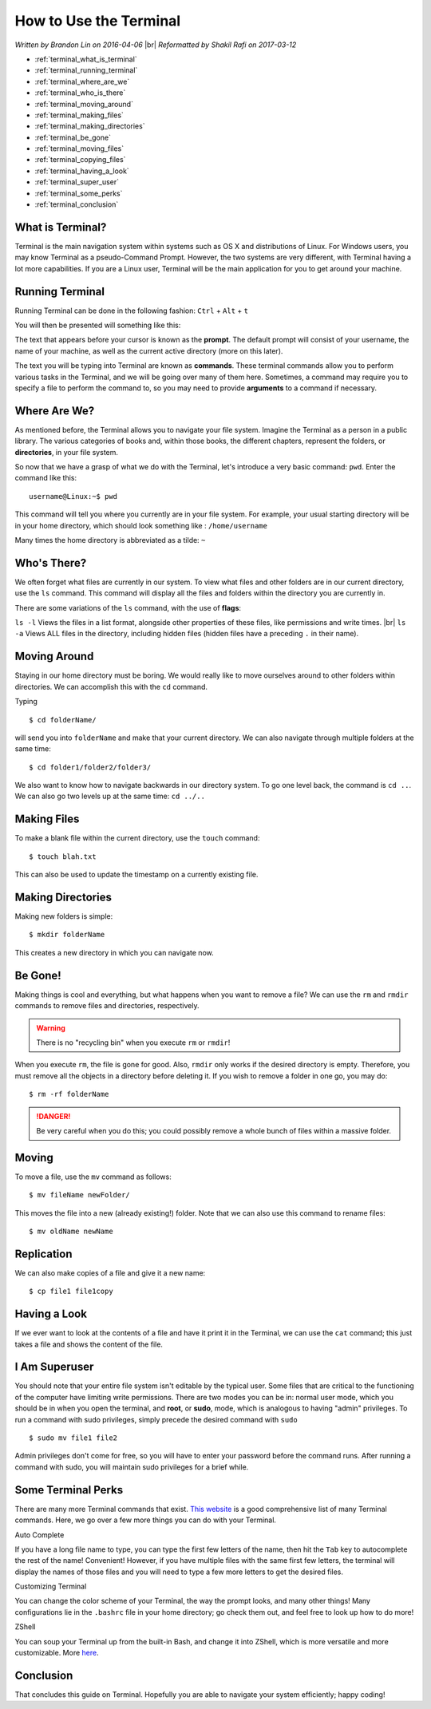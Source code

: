 How to Use the Terminal
=======================

.. |br| raw:: html

   <br />

*Written by Brandon Lin on 2016-04-06*
|br|
*Reformatted by Shakil Rafi on 2017-03-12*

* :ref:`terminal_what_is_terminal`
* :ref:`terminal_running_terminal`
* :ref:`terminal_where_are_we`
* :ref:`terminal_who_is_there`
* :ref:`terminal_moving_around`
* :ref:`terminal_making_files`
* :ref:`terminal_making_directories`
* :ref:`terminal_be_gone`
* :ref:`terminal_moving_files`
* :ref:`terminal_copying_files`
* :ref:`terminal_having_a_look`
* :ref:`terminal_super_user`
* :ref:`terminal_some_perks`
* :ref:`terminal_conclusion`

.. _terminal_what_is_terminal:
  
What is Terminal?
-----------------

Terminal is the main navigation system within systems such as OS X and distributions of Linux. For Windows
users, you may know Terminal as a pseudo-Command Prompt. However, the two systems are very different, with
Terminal having a lot more capabilities. If you are a Linux user, Terminal will be the main application
for you to get around your machine.

.. _terminal_running_terminal:

Running Terminal
----------------
Running Terminal can be done in the following fashion: ``Ctrl`` + ``Alt`` + ``t``

You will then be presented will something like this:

.. image:: ../../images/software_tutorials/programming_tools/terminal/terminal.png
   :align: center

The text that appears before your cursor is known as the **prompt**. The default prompt will consist of
your username, the name of your machine, as well as the current active directory (more on this later).

The text you will be typing into Terminal are known as **commands**. These terminal commands allow you to
perform various tasks in the Terminal, and we will be going over many of them here. Sometimes, a command
may require you to specify a file to perform the command to, so you may need to provide **arguments** to a
command if necessary.

.. _terminal_where_are_we:

Where Are We?
-------------
As mentioned before, the Terminal allows you to navigate your file system. Imagine the Terminal as a
person in a public library. The various categories of books and, within those books, the different
chapters, represent the folders, or **directories**, in your file system.

So now that we have a grasp of what we do with the Terminal, let's introduce a very basic command:
``pwd``. Enter the command like this:
::

   username@Linux:~$ pwd
   
This command will tell you where you currently are in your file system. For example, your usual starting
directory will be in your home directory, which should look something like : ``/home/username``

Many times the home directory is abbreviated as a tilde: ``~``

.. _terminal_who_is_there:

Who's There?
------------
We often forget what files are currently in our system. To view what files and other folders are in our
current directory, use the ``ls`` command. This command will display all the files and folders within the
directory you are currently in.

There are some variations of the ``ls`` command, with the use of **flags**:

``ls -l`` Views the files in a list format, alongside other properties of these files, like permissions
and write times.
|br|
``ls -a`` Views ALL files in the directory, including hidden files (hidden files have a preceding ``.``
in their name).

.. _terminal_moving_around:

Moving Around
-------------
Staying in our home directory must be boring. We would really like to move ourselves around to other
folders within directories. We can accomplish this with the ``cd`` command.

Typing
::

   $ cd folderName/
   
will send you into ``folderName`` and make that your current directory. We can also navigate through
multiple folders at the same time:
::

   $ cd folder1/folder2/folder3/

We also want to know how to navigate backwards in our directory system. To go one level back, the command
is ``cd ..``. We can also go two levels up at the same time: ``cd ../..``

.. _terminal_making_files:

Making Files
------------
To make a blank file within the current directory, use the ``touch`` command:
::

   $ touch blah.txt
   
This can also be used to update the timestamp on a currently existing file.

.. _terminal_making_directories:

Making Directories
------------------
Making new folders is simple:
::

   $ mkdir folderName
   
This creates a new directory in which you can navigate now.

.. _terminal_be_gone:

Be Gone!
--------
Making things is cool and everything, but what happens when you want to remove a file? We can use the
``rm`` and ``rmdir`` commands to remove files and directories, respectively.

.. warning::
   There is no "recycling bin" when you execute ``rm`` or ``rmdir``!

When you execute ``rm``, the file is gone for good. Also, ``rmdir`` only works if the desired directory is
empty. Therefore, you must remove all the objects in a directory before deleting it. If you wish to remove
a folder in one go, you may do:
::

   $ rm -rf folderName
   
.. danger::
   Be very careful when you do this; you could possibly remove a whole bunch of files within a massive
   folder.

.. _terminal_moving_files:

Moving
------
To move a file, use the ``mv`` command as follows:
::

   $ mv fileName newFolder/
   
This moves the file into a new (already existing!) folder. Note that we can also use this command to
rename files:
::

   $ mv oldName newName

.. _terminal_copying_files:
   
Replication
-----------
We can also make copies of a file and give it a new name:
::

   $ cp file1 file1copy
   
.. _terminal_having_a_look:

Having a Look
-------------
If we ever want to look at the contents of a file and have it print it in the Terminal, we can use the
``cat`` command; this just takes a file and shows the content of the file.

.. _terminal_super_user:

I Am Superuser
--------------
You should note that your entire file system isn't editable by the typical user. Some files that are
critical to the functioning of the computer have limiting write permissions. There are two modes you can
be in: normal user mode, which you should be in when you open the terminal, and **root**, or **sudo**,
mode, which is analogous to having "admin" privileges.
To run a command with sudo privileges, simply precede the desired command with ``sudo``
::

   $ sudo mv file1 file2
   
Admin privileges don't come for free, so you will have to enter your password before the command runs.
After running a command with sudo, you will maintain sudo privileges for a brief while.

.. _terminal_some_perks:

Some Terminal Perks
-------------------
There are many more Terminal commands that exist. `This website <http://ss64.com/bash/>`_ is a good
comprehensive list of many Terminal commands. Here, we go over a few more things you can do with your
Terminal.

Auto Complete

If you have a long file name to type, you can type the first few letters of the name, then hit the ``Tab``
key to autocomplete the rest of the name! Convenient! However, if you have multiple files with the same
first few letters, the terminal will display the names of those files and you will need to type a few more
letters to get the desired files.

Customizing Terminal

You can change the color scheme of your Terminal, the way the prompt looks, and many other things! Many
configurations lie in the ``.bashrc`` file in your home directory; go check them out, and feel free to
look up how to do more!

ZShell

You can soup your Terminal up from the built-in Bash, and change it into ZShell, which is more versatile
and more customizable. More `here <http://www.zsh.org/>`_.

.. _terminal_conclusion:

Conclusion
----------
That concludes this guide on Terminal. Hopefully you are able to navigate your system efficiently; happy
coding!
